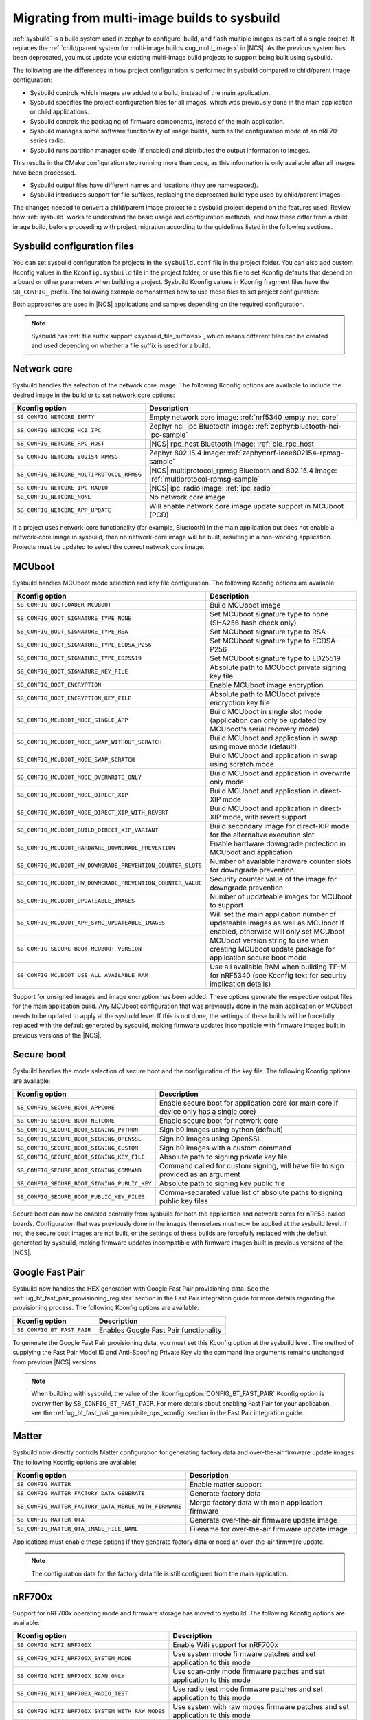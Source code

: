.. _child_parent_to_sysbuild_migration:

Migrating from multi-image builds to sysbuild
#############################################

:ref:`sysbuild` is a build system used in zephyr to configure, build, and flash multiple images as part of a single project.
It replaces the :ref:`child/parent system for multi-image builds <ug_multi_image>` in |NCS|.
As the previous system has been deprecated, you must update your existing multi-image build projects to support being built using sysbuild.

The following are the differences in how project configuration is performed in sysbuild compared to child/parent image configuration:

* Sysbuild controls which images are added to a build, instead of the main application.
* Sysbuild specifies the project configuration files for all images, which was previously done in the main application or child applications.
* Sysbuild controls the packaging of firmware components, instead of the main application.
* Sysbuild manages some software functionality of image builds, such as the configuration mode of an nRF70-series radio.
* Sysbuild runs partition manager code (if enabled) and distributes the output information to images.

This results in the CMake configuration step running more than once, as this information is only available after all images have been processed.

* Sysbuild output files have different names and locations (they are namespaced).
* Sysbuild introduces support for file suffixes, replacing the deprecated build type used by child/parent images.

The changes needed to convert a child/parent image project to a sysbuild project depend on the features used.
Review how :ref:`sysbuild` works to understand the basic usage and configuration methods, and how these differ from a child image build, before proceeding with project migration according to the guidelines listed in the following sections.

.. _child_parent_to_sysbuild_migration_sysbuild_configuration_file:

Sysbuild configuration files
============================

You can set sysbuild configuration for projects in the ``sysbuild.conf`` file in the project folder.
You can also add custom Kconfig values in the ``Kconfig.sysbuild`` file in the project folder, or use this file to set Kconfig defaults that depend on a board or other parameters when building a project.
Sysbuild Kconfig values in Kconfig fragment files have the ``SB_CONFIG_`` prefix.
The following example demonstrates how to use these files to set project configuration:

.. tabs::

    .. group-tab:: sysbuild.conf

        This example enables MCUboot, sets the key type to RSA, and specifies the overwrite-only mode for all boards:

        .. code-block:: cfg

            SB_CONFIG_BOOTLOADER_MCUBOOT=y
            SB_CONFIG_MCUBOOT_MODE_OVERWRITE_ONLY=y
            SB_CONFIG_BOOT_SIGNATURE_TYPE_RSA=y

    .. group-tab:: Kconfig.sysbuild

        This example enables MCUboot, sets the key type to RSA, and specifies the overwrite-only mode for the application core of the nRF5340 DK:

        .. code-block:: kconfig

            if BOARD_NRF5340DK_NRF5340_CPUAPP

            choice BOOTLOADER
                    default BOOTLOADER_MCUBOOT
            endchoice

            if BOOTLOADER_MCUBOOT

            choice MCUBOOT_MODE
                    default MCUBOOT_MODE_OVERWRITE_ONLY
            endchoice

            choice BOOT_SIGNATURE_TYPE
                    default BOOT_SIGNATURE_TYPE_RSA
            endchoice

            endif # BOOTLOADER_MCUBOOT

           endif # BOARD_NRF5340DK_NRF5340_CPUAPP

Both approaches are used in |NCS| applications and samples depending on the required configuration.

.. note::

    Sysbuild has :ref:`file suffix support <sysbuild_file_suffixes>`, which means different files can be created and used depending on whether a file suffix is used for a build.

.. _child_parent_to_sysbuild_migration_network_core:

Network core
============

Sysbuild handles the selection of the network core image.
The following Kconfig options are available to include the desired image in the build or to set network core options:

+---------------------------------------------------------+-----------------------------------------------------------------------------------------------------------+
| Kconfig option                                          | Description                                                                                               |
+=========================================================+===========================================================================================================+
|               ``SB_CONFIG_NETCORE_EMPTY``               | Empty network core image: :ref:`nrf5340_empty_net_core`                                                   |
+---------------------------------------------------------+-----------------------------------------------------------------------------------------------------------+
|               ``SB_CONFIG_NETCORE_HCI_IPC``             | Zephyr hci_ipc Bluetooth image: :ref:`zephyr:bluetooth-hci-ipc-sample`                                    |
+---------------------------------------------------------+-----------------------------------------------------------------------------------------------------------+
|               ``SB_CONFIG_NETCORE_RPC_HOST``            | |NCS| rpc_host Bluetooth image: :ref:`ble_rpc_host`                                                       |
+---------------------------------------------------------+-----------------------------------------------------------------------------------------------------------+
|               ``SB_CONFIG_NETCORE_802154_RPMSG``        | Zephyr 802.15.4 image: :ref:`zephyr:nrf-ieee802154-rpmsg-sample`                                          |
+---------------------------------------------------------+-----------------------------------------------------------------------------------------------------------+
|               ``SB_CONFIG_NETCORE_MULTIPROTOCOL_RPMSG`` | |NCS| multiprotocol_rpmsg Bluetooth and 802.15.4 image: :ref:`multiprotocol-rpmsg-sample`                 |
+---------------------------------------------------------+-----------------------------------------------------------------------------------------------------------+
|               ``SB_CONFIG_NETCORE_IPC_RADIO``           | |NCS| ipc_radio image: :ref:`ipc_radio`                                                                   |
+---------------------------------------------------------+-----------------------------------------------------------------------------------------------------------+
|               ``SB_CONFIG_NETCORE_NONE``                | No network core image                                                                                     |
+---------------------------------------------------------+-----------------------------------------------------------------------------------------------------------+
|               ``SB_CONFIG_NETCORE_APP_UPDATE``          | Will enable network core image update support in MCUboot (PCD)                                            |
+---------------------------------------------------------+-----------------------------------------------------------------------------------------------------------+

If a project uses network-core functionality (for example, Bluetooth) in the main application but does not enable a network-core image in sysbuild, then no network-core image will be built, resulting in a non-working application.
Projects must be updated to select the correct network core image.

.. _child_parent_to_sysbuild_migration_mcuboot:

MCUboot
=======

Sysbuild handles MCUboot mode selection and key file configuration.
The following Kconfig options are available:

+---------------------------------------------------------------------------+--------------------------------------------------------------------------------------------------------------------------+
| Kconfig option                                                            | Description                                                                                                              |
+===========================================================================+==========================================================================================================================+
|               ``SB_CONFIG_BOOTLOADER_MCUBOOT``                            | Build MCUboot image                                                                                                      |
+---------------------------------------------------------------------------+--------------------------------------------------------------------------------------------------------------------------+
|               ``SB_CONFIG_BOOT_SIGNATURE_TYPE_NONE``                      | Set MCUboot signature type to none (SHA256 hash check only)                                                              |
+---------------------------------------------------------------------------+--------------------------------------------------------------------------------------------------------------------------+
|               ``SB_CONFIG_BOOT_SIGNATURE_TYPE_RSA``                       | Set MCUboot signature type to RSA                                                                                        |
+---------------------------------------------------------------------------+--------------------------------------------------------------------------------------------------------------------------+
|               ``SB_CONFIG_BOOT_SIGNATURE_TYPE_ECDSA_P256``                | Set MCUboot signature type to ECDSA-P256                                                                                 |
+---------------------------------------------------------------------------+--------------------------------------------------------------------------------------------------------------------------+
|               ``SB_CONFIG_BOOT_SIGNATURE_TYPE_ED25519``                   | Set MCUboot signature type to ED25519                                                                                    |
+---------------------------------------------------------------------------+--------------------------------------------------------------------------------------------------------------------------+
|               ``SB_CONFIG_BOOT_SIGNATURE_KEY_FILE``                       | Absolute path to MCUboot private signing key file                                                                        |
+---------------------------------------------------------------------------+--------------------------------------------------------------------------------------------------------------------------+
|               ``SB_CONFIG_BOOT_ENCRYPTION``                               | Enable MCUboot image encryption                                                                                          |
+---------------------------------------------------------------------------+--------------------------------------------------------------------------------------------------------------------------+
|               ``SB_CONFIG_BOOT_ENCRYPTION_KEY_FILE``                      | Absolute path to MCUboot private encryption key file                                                                     |
+---------------------------------------------------------------------------+--------------------------------------------------------------------------------------------------------------------------+
|               ``SB_CONFIG_MCUBOOT_MODE_SINGLE_APP``                       | Build MCUboot in single slot mode (application can only be updated by MCUboot's serial recovery mode)                    |
+---------------------------------------------------------------------------+--------------------------------------------------------------------------------------------------------------------------+
|               ``SB_CONFIG_MCUBOOT_MODE_SWAP_WITHOUT_SCRATCH``             | Build MCUboot and application in swap using move mode (default)                                                          |
+---------------------------------------------------------------------------+--------------------------------------------------------------------------------------------------------------------------+
|               ``SB_CONFIG_MCUBOOT_MODE_SWAP_SCRATCH``                     | Build MCUboot and application in swap using scratch mode                                                                 |
+---------------------------------------------------------------------------+--------------------------------------------------------------------------------------------------------------------------+
|               ``SB_CONFIG_MCUBOOT_MODE_OVERWRITE_ONLY``                   | Build MCUboot and application in overwrite only mode                                                                     |
+---------------------------------------------------------------------------+--------------------------------------------------------------------------------------------------------------------------+
|               ``SB_CONFIG_MCUBOOT_MODE_DIRECT_XIP``                       | Build MCUboot and application in direct-XIP mode                                                                         |
+---------------------------------------------------------------------------+--------------------------------------------------------------------------------------------------------------------------+
|               ``SB_CONFIG_MCUBOOT_MODE_DIRECT_XIP_WITH_REVERT``           | Build MCUboot and application in direct-XIP mode, with revert support                                                    |
+---------------------------------------------------------------------------+--------------------------------------------------------------------------------------------------------------------------+
|               ``SB_CONFIG_MCUBOOT_BUILD_DIRECT_XIP_VARIANT``              | Build secondary image for direct-XIP mode for the alternative execution slot                                             |
+---------------------------------------------------------------------------+--------------------------------------------------------------------------------------------------------------------------+
|               ``SB_CONFIG_MCUBOOT_HARDWARE_DOWNGRADE_PREVENTION``         | Enable hardware downgrade protection in MCUboot and application                                                          |
+---------------------------------------------------------------------------+--------------------------------------------------------------------------------------------------------------------------+
|               ``SB_CONFIG_MCUBOOT_HW_DOWNGRADE_PREVENTION_COUNTER_SLOTS`` | Number of available hardware counter slots for downgrade prevention                                                      |
+---------------------------------------------------------------------------+--------------------------------------------------------------------------------------------------------------------------+
|               ``SB_CONFIG_MCUBOOT_HW_DOWNGRADE_PREVENTION_COUNTER_VALUE`` | Security counter value of the image for downgrade prevention                                                             |
+---------------------------------------------------------------------------+--------------------------------------------------------------------------------------------------------------------------+
|               ``SB_CONFIG_MCUBOOT_UPDATEABLE_IMAGES``                     | Number of updateable images for MCUboot to support                                                                       |
+---------------------------------------------------------------------------+--------------------------------------------------------------------------------------------------------------------------+
|               ``SB_CONFIG_MCUBOOT_APP_SYNC_UPDATEABLE_IMAGES``            | Will set the main application number of updateable images as well as MCUboot if enabled, otherwise will only set MCUboot |
+---------------------------------------------------------------------------+--------------------------------------------------------------------------------------------------------------------------+
|               ``SB_CONFIG_SECURE_BOOT_MCUBOOT_VERSION``                   | MCUboot version string to use when creating MCUboot update package for application secure boot mode                      |
+---------------------------------------------------------------------------+--------------------------------------------------------------------------------------------------------------------------+
|               ``SB_CONFIG_MCUBOOT_USE_ALL_AVAILABLE_RAM``                 | Use all available RAM when building TF-M for nRF5340 (see Kconfig text for security implication details)                 |
+---------------------------------------------------------------------------+--------------------------------------------------------------------------------------------------------------------------+

Support for unsigned images and image encryption has been added.
These options generate the respective output files for the main application build.
Any MCUboot configuration that was previously done in the main application or MCUboot needs to be updated to apply at the sysbuild level.
If this is not done, the settings of these builds will be forcefully replaced with the default generated by sysbuild, making firmware updates incompatible with firmware images built in previous versions of the |NCS|.

.. _child_parent_to_sysbuild_migration_secure_boot:

Secure boot
===========

Sysbuild handles the mode selection of secure boot and the configuration of the key file.
The following Kconfig options are available:

+------------------------------------------------------------+-----------------------------------------------------------------------------------------+
| Kconfig option                                             | Description                                                                             |
+============================================================+=========================================================================================+
|               ``SB_CONFIG_SECURE_BOOT_APPCORE``            | Enable secure boot for application core (or main core if device only has a single core) |
+------------------------------------------------------------+-----------------------------------------------------------------------------------------+
|               ``SB_CONFIG_SECURE_BOOT_NETCORE``            | Enable secure boot for network core                                                     |
+------------------------------------------------------------+-----------------------------------------------------------------------------------------+
|               ``SB_CONFIG_SECURE_BOOT_SIGNING_PYTHON``     | Sign b0 images using python (default)                                                   |
+------------------------------------------------------------+-----------------------------------------------------------------------------------------+
|               ``SB_CONFIG_SECURE_BOOT_SIGNING_OPENSSL``    | Sign b0 images using OpenSSL                                                            |
+------------------------------------------------------------+-----------------------------------------------------------------------------------------+
|               ``SB_CONFIG_SECURE_BOOT_SIGNING_CUSTOM``     | Sign b0 images with a custom command                                                    |
+------------------------------------------------------------+-----------------------------------------------------------------------------------------+
|               ``SB_CONFIG_SECURE_BOOT_SIGNING_KEY_FILE``   | Absolute path to signing private key file                                               |
+------------------------------------------------------------+-----------------------------------------------------------------------------------------+
|               ``SB_CONFIG_SECURE_BOOT_SIGNING_COMMAND``    | Command called for custom signing, will have file to sign provided as an argument       |
+------------------------------------------------------------+-----------------------------------------------------------------------------------------+
|               ``SB_CONFIG_SECURE_BOOT_SIGNING_PUBLIC_KEY`` | Absolute path to signing key public file                                                |
+------------------------------------------------------------+-----------------------------------------------------------------------------------------+
|               ``SB_CONFIG_SECURE_BOOT_PUBLIC_KEY_FILES``   | Comma-separated value list of absolute paths to signing public key files                |
+------------------------------------------------------------+-----------------------------------------------------------------------------------------+

Secure boot can now be enabled centrally from sysbuild for both the application and network cores for nRF53-based boards.
Configuration that was previously done in the images themselves must now be applied at the sysbuild level.
If not, the secure boot images are not built, or the settings of these builds are forcefully replaced with the default generated by sysbuild, making firmware updates incompatible with firmware images built in previous versions of the |NCS|.

.. _child_parent_to_sysbuild_migration_bluetooth_fast_pair:

Google Fast Pair
================

Sysbuild now handles the HEX generation with Google Fast Pair provisioning data.
See the :ref:`ug_bt_fast_pair_provisioning_register` section in the Fast Pair integration guide for more details regarding the provisioning process.
The following Kconfig options are available:

+------------------------------------------+----------------------------------------+
| Kconfig option                           | Description                            |
+==========================================+========================================+
|               ``SB_CONFIG_BT_FAST_PAIR`` | Enables Google Fast Pair functionality |
+------------------------------------------+----------------------------------------+

To generate the Google Fast Pair provisioning data, you must set this Kconfig option at the sysbuild level.
The method of supplying the Fast Pair Model ID and Anti-Spoofing Private Key via the command line arguments remains unchanged from previous |NCS| versions.

.. note::
    When building with sysbuild, the value of the :kconfig:option:`CONFIG_BT_FAST_PAIR` Kconfig option is overwritten by ``SB_CONFIG_BT_FAST_PAIR``.
    For more details about enabling Fast Pair for your application, see the :ref:`ug_bt_fast_pair_prerequisite_ops_kconfig` section in the Fast Pair integration guide.

.. _child_parent_to_sysbuild_migration_matter:

Matter
======

Sysbuild now directly controls Matter configuration for generating factory data and over-the-air firmware update images.
The following Kconfig options are available:

+---------------------------------------------------------------------+---------------------------------------------------+
| Kconfig option                                                      | Description                                       |
+=====================================================================+===================================================+
|               ``SB_CONFIG_MATTER``                                  | Enable matter support                             |
+---------------------------------------------------------------------+---------------------------------------------------+
|               ``SB_CONFIG_MATTER_FACTORY_DATA_GENERATE``            | Generate factory data                             |
+---------------------------------------------------------------------+---------------------------------------------------+
|               ``SB_CONFIG_MATTER_FACTORY_DATA_MERGE_WITH_FIRMWARE`` | Merge factory data with main application firmware |
+---------------------------------------------------------------------+---------------------------------------------------+
|               ``SB_CONFIG_MATTER_OTA``                              | Generate over-the-air firmware update image       |
+---------------------------------------------------------------------+---------------------------------------------------+
|               ``SB_CONFIG_MATTER_OTA_IMAGE_FILE_NAME``              | Filename for over-the-air firmware update image   |
+---------------------------------------------------------------------+---------------------------------------------------+

Applications must enable these options if they generate factory data or need an over-the-air firmware update.

.. note::

    The configuration data for the factory data file is still configured from the main application.

.. _child_parent_to_sysbuild_migration_nrf700x:

nRF700x
=======

Support for nRF700x operating mode and firmware storage has moved to sysbuild.
The following Kconfig options are available:

+----------------------------------------------------------------+-----------------------------------------------------------------------------+
| Kconfig option                                                 | Description                                                                 |
+================================================================+=============================================================================+
|               ``SB_CONFIG_WIFI_NRF700X``                       | Enable Wifi support for nRF700x                                             |
+----------------------------------------------------------------+-----------------------------------------------------------------------------+
|               ``SB_CONFIG_WIFI_NRF700X_SYSTEM_MODE``           | Use system mode firmware patches and set application to this mode           |
+----------------------------------------------------------------+-----------------------------------------------------------------------------+
|               ``SB_CONFIG_WIFI_NRF700X_SCAN_ONLY``             | Use scan-only mode firmware patches and set application to this mode        |
+----------------------------------------------------------------+-----------------------------------------------------------------------------+
|               ``SB_CONFIG_WIFI_NRF700X_RADIO_TEST``            | Use radio test mode firmware patches and set application to this mode       |
+----------------------------------------------------------------+-----------------------------------------------------------------------------+
|               ``SB_CONFIG_WIFI_NRF700X_SYSTEM_WITH_RAW_MODES`` | Use system with raw modes firmware patches and set application to this mode |
+----------------------------------------------------------------+-----------------------------------------------------------------------------+
|               ``SB_CONFIG_WIFI_PATCHES_EXT_FLASH_DISABLED``    | Load firmware patches directly from ram (default)                           |
+----------------------------------------------------------------+-----------------------------------------------------------------------------+
|               ``SB_CONFIG_WIFI_PATCHES_EXT_FLASH_XIP``         | Load firmware patches from external flash using XIP                         |
+----------------------------------------------------------------+-----------------------------------------------------------------------------+
|               ``SB_CONFIG_WIFI_PATCHES_EXT_FLASH_STORE``       | Load firmware patches from external flash into RAM and load to radio        |
+----------------------------------------------------------------+-----------------------------------------------------------------------------+

You must update your applications to select the required Kconfig options at the sysbuild level for applications to work.
These sysbuild Kconfig options are no longer defaulted or gated depending on the features that the main application uses, so you must set these manually.
If these options are not set, nRF700x functionality will not work.

.. _child_parent_to_sysbuild_migration_dfu_multi_image_build:

Multi-image builds for DFU
==========================

Support for creating multi-image build files for Device Firmware Update (DFU) was moved to sysbuild.
The following Kconfig options are available:

+-------------------------------------------------------------------+---------------------------------------------------+
| Kconfig option                                                    | Description                                       |
+===================================================================+===================================================+
|               ``SB_CONFIG_DFU_MULTI_IMAGE_PACKAGE_BUILD``         | Enables building a DFU multi-image package        |
+-------------------------------------------------------------------+---------------------------------------------------+
|               ``SB_CONFIG_DFU_MULTI_IMAGE_PACKAGE_APP``           | Include application update in package             |
+-------------------------------------------------------------------+---------------------------------------------------+
|               ``SB_CONFIG_DFU_MULTI_IMAGE_PACKAGE_NET``           | Include network core image update in package      |
+-------------------------------------------------------------------+---------------------------------------------------+
|               ``SB_CONFIG_DFU_MULTI_IMAGE_PACKAGE_MCUBOOT``       | Include MCUboot update in package                 |
+-------------------------------------------------------------------+---------------------------------------------------+
|               ``SB_CONFIG_DFU_MULTI_IMAGE_PACKAGE_WIFI_FW_PATCH`` | Include nRF7000x firmware patch update in package |
+-------------------------------------------------------------------+---------------------------------------------------+

You must update your application to select the required Kconfig options at the sysbuild level to have this file generated.

.. _child_parent_to_sysbuild_migration_dfu_zip:

DFU Zip file generation
=======================

Support for generating a firmware update zip has moved to sysbuild.
The following Kconfig options are available:

+-------------------------------------------------------------+----------------------------------------------------------------------------+
| Kconfig option                                              | Description                                                                |
+=============================================================+============================================================================+
|               ``SB_CONFIG_DFU_ZIP``                         | Will generate a dfu_application.zip archive with manifest file and updates |
+-------------------------------------------------------------+----------------------------------------------------------------------------+
|               ``SB_CONFIG_DFU_ZIP_APP``                     | Include application update in zip archive                                  |
+-------------------------------------------------------------+----------------------------------------------------------------------------+
|               ``SB_CONFIG_DFU_ZIP_NET``                     | Include network-core image update in zip archive                           |
+-------------------------------------------------------------+----------------------------------------------------------------------------+
|               ``SB_CONFIG_DFU_ZIP_WIFI_FW_PATCH``           | Include nRF700x firmware patch update in zip archive                       |
+-------------------------------------------------------------+----------------------------------------------------------------------------+
|               ``SB_CONFIG_DFU_ZIP_BLUETOOTH_MESH_METADATA`` | Include Bluetooth mesh metadata in zip archive                             |
+-------------------------------------------------------------+----------------------------------------------------------------------------+

You must update your application to select the required Kconfig options at the sysbuild level to have the correct firmware update images in the zip generated, the firmware zip is generated by default.

.. _child_parent_to_sysbuild_migration_partition_manager:

Partition manager
=================

Support for using partition manager for an image was moved to sysbuild.
The following Kconfig options are available:

+-----------------------------------------------------------------+----------------------------------------------------------------------------+
| Kconfig option                                                  | Description                                                                |
+=================================================================+============================================================================+
|               ``SB_CONFIG_PARTITION_MANAGER``                   | Enables partition manager support                                          |
+-----------------------------------------------------------------+----------------------------------------------------------------------------+
|               ``SB_CONFIG_PM_MCUBOOT_PAD``                      | MCUboot image header padding                                               |
+-----------------------------------------------------------------+----------------------------------------------------------------------------+
|               ``SB_CONFIG_PM_EXTERNAL_FLASH_MCUBOOT_SECONDARY`` | Places the secondary MCUboot update partition in external flash            |
+-----------------------------------------------------------------+----------------------------------------------------------------------------+
|               ``SB_CONFIG_PM_OVERRIDE_EXTERNAL_DRIVER_CHECK``   | Will force override the external flash driver check                        |
+-----------------------------------------------------------------+----------------------------------------------------------------------------+

You must update your applications to select the required Kconfig options at the sysbuild level for applications to work.
If these options are not set, firmware updates may not work or images may fail to boot.

.. _child_parent_to_sysbuild_migration_filename_changes:

Filename changes
================

Some output file names have changed from child/parent image configurations or have changed the directory where they are created.
This is because sysbuild properly namespaces images in a project.
The changes to final output files (ignoring artifacts and intermediary files) are as follows:

+-----------------------------------------------------+--------------------------------------------------------------------------------------------------------------------------------------------------------------+
| Child/parent file                                   | Sysbuild file                                                                                                                                                |
+=====================================================+==============================================================================================================================================================+
| ``zephyr/app_update.bin``                           | ``<app_name>/zephyr/<kernel_name>.signed.bin`` where ``<kernel_name>`` is the applications Kconfig :kconfig:option:`CONFIG_KERNEL_BIN_NAME` value            |
+-----------------------------------------------------+--------------------------------------------------------------------------------------------------------------------------------------------------------------+
| ``zephyr/app_signed.hex``                           | ``<app_name>/zephyr/<kernel_name>.signed.hex`` where ``<kernel_name>`` is the applications Kconfig :kconfig:option:`CONFIG_KERNEL_BIN_NAME` value            |
+-----------------------------------------------------+--------------------------------------------------------------------------------------------------------------------------------------------------------------+
| ``zephyr/app_test_update.hex``                      | No equivalent                                                                                                                                                |
+-----------------------------------------------------+--------------------------------------------------------------------------------------------------------------------------------------------------------------+
| ``zephyr/app_moved_test_update.hex``                | No equivalent                                                                                                                                                |
+-----------------------------------------------------+--------------------------------------------------------------------------------------------------------------------------------------------------------------+
| ``zephyr/net_core_app_update.bin``                  | ``signed_by_mcuboot_and_b0_<net_core_app_name>.bin`` where ``<net_core_app_name>`` is the name of the network core application                               |
+-----------------------------------------------------+--------------------------------------------------------------------------------------------------------------------------------------------------------------+
| ``zephyr/net_core_app_signed.hex``                  | ``signed_by_b0_<net_core_app_name>.hex`` where ``<net_core_app_name>`` is the name of the network core application                                           |
+-----------------------------------------------------+--------------------------------------------------------------------------------------------------------------------------------------------------------------+
| ``zephyr/net_core_app_test_update.hex``             | No equivalent                                                                                                                                                |
+-----------------------------------------------------+--------------------------------------------------------------------------------------------------------------------------------------------------------------+
| ``zephyr/net_core_app_moved_test_update.hex``       | No equivalent                                                                                                                                                |
+-----------------------------------------------------+--------------------------------------------------------------------------------------------------------------------------------------------------------------+
| ``zephyr/mcuboot_secondary_app_update.bin``         | ``mcuboot_secondary_app/zephyr/<kernel_name>.signed.bin`` where ``<kernel_name>`` is the applications Kconfig :kconfig:option:`CONFIG_KERNEL_BIN_NAME` value |
+-----------------------------------------------------+--------------------------------------------------------------------------------------------------------------------------------------------------------------+
| ``zephyr/mcuboot_secondary_app_signed.hex``         | ``mcuboot_secondary_app/zephyr/<kernel_name>.signed.hex`` where ``<kernel_name>`` is the applications Kconfig :kconfig:option:`CONFIG_KERNEL_BIN_NAME` value |
+-----------------------------------------------------+--------------------------------------------------------------------------------------------------------------------------------------------------------------+
| ``zephyr/matter.ota``                               | ``<matter_ota_name>.ota`` where ``<matter_ota_name>`` is the value of Kconfig ``SB_CONFIG_MATTER_OTA_IMAGE_FILE_NAME``                                       |
+-----------------------------------------------------+--------------------------------------------------------------------------------------------------------------------------------------------------------------+
| ``zephyr/signed_by_b0_s0_image.hex``                | ``signed_by_b0_<app_name>.hex`` where ``<app_name>`` is the name of the application                                                                          |
+-----------------------------------------------------+--------------------------------------------------------------------------------------------------------------------------------------------------------------+
| ``zephyr/signed_by_b0_s1_image.hex``                | ``signed_by_b0_s1_image.hex``                                                                                                                                |
+-----------------------------------------------------+--------------------------------------------------------------------------------------------------------------------------------------------------------------+
| ``zephyr/signed_by_b0_s0_image.bin``                | ``signed_by_b0_<app_name>.bin`` where ``<app_name>`` is the name of the application                                                                          |
+-----------------------------------------------------+--------------------------------------------------------------------------------------------------------------------------------------------------------------+
| ``zephyr/signed_by_b0_s1_image.bin``                | ``signed_by_b0_s1_image.bin``                                                                                                                                |
+-----------------------------------------------------+--------------------------------------------------------------------------------------------------------------------------------------------------------------+
| ``<net_core_app_name>/zephyr/signed_by_b0_app.hex`` | ``signed_by_b0_<net_core_app_name>.hex`` where ``<net_core_app_name>`` is the name of the network core application                                           |
+-----------------------------------------------------+--------------------------------------------------------------------------------------------------------------------------------------------------------------+
| ``<net_core_app_name>/zephyr/signed_by_b0_app.bin`` | ``signed_by_b0_<net_core_app_name>.bin`` where ``<net_core_app_name>`` is the name of the network core application                                           |
+-----------------------------------------------------+--------------------------------------------------------------------------------------------------------------------------------------------------------------+
| ``zephyr/merged.hex``                               | ``merged.hex``                                                                                                                                               |
+-----------------------------------------------------+--------------------------------------------------------------------------------------------------------------------------------------------------------------+
| ``<net_core_app_name>/zephyr/merged_CPUNET.hex``    | ``merged_CPUNET.hex``                                                                                                                                        |
+-----------------------------------------------------+--------------------------------------------------------------------------------------------------------------------------------------------------------------+
| ``zephyr/merged_domains.hex``                       | No equivalent, use ``merged.hex`` for application core and ``merged_CPUNET.hex`` for network core                                                            |
+-----------------------------------------------------+--------------------------------------------------------------------------------------------------------------------------------------------------------------+
| ``zephyr/dfu_multi_image.bin``                      | ``dfu_multi_image.bin``                                                                                                                                      |
+-----------------------------------------------------+--------------------------------------------------------------------------------------------------------------------------------------------------------------+
| ``zephyr/dfu_application.zip``                      | ``dfu_application.zip``                                                                                                                                      |
+-----------------------------------------------------+--------------------------------------------------------------------------------------------------------------------------------------------------------------+
| ``zephyr/dfu_mcuboot.zip``                          | ``dfu_mcuboot.zip``                                                                                                                                          |
+-----------------------------------------------------+--------------------------------------------------------------------------------------------------------------------------------------------------------------+

Example output files
====================

To demonstrate the expected output files when using sysbuild for an application build, the following sections show and describe the output files for the ``matter_weather_station`` application when building using the ``thingy53/nrf5340/cpaupp`` board target:

Provision/container files
-------------------------

The expected output files are the following:

+-----------------------+-------------------------------------------------------+
| File                  | Description                                           |
+=======================+=======================================================+
| ``b0n_container.hex`` | Copy of ``b0n/zephyr/zephyr.hex``                     |
+-----------------------+-------------------------------------------------------+
| ``net_provision.hex`` | Provision data for the network core secure boot image |
+-----------------------+-------------------------------------------------------+

Image build files
-----------------

The expected output files are the following:

+-----------------------------------------------------+-------------------------------------------------------------------------------------------------------+
| File                                                | Description                                                                                           |
+=====================================================+=======================================================================================================+
| ``matter_weather_station/zephyr/zephyr.hex``        | Unsigned main application HEX file                                                                    |
+-----------------------------------------------------+-------------------------------------------------------------------------------------------------------+
| ``matter_weather_station/zephyr/zephyr.bin``        | Unsigned main application binary file                                                                 |
+-----------------------------------------------------+-------------------------------------------------------------------------------------------------------+
| ``matter_weather_station/zephyr/zephyr.signed.hex`` | Signed (with MCUboot signing key) main application HEX file                                           |
+-----------------------------------------------------+-------------------------------------------------------------------------------------------------------+
| ``mcuboot/zephyr/zephyr.hex``                       | MCUboot HEX file                                                                                      |
+-----------------------------------------------------+-------------------------------------------------------------------------------------------------------+
| ``ipc_radio/zephyr/zephyr.hex``                     | Network core IPC radio HEX file                                                                       |
+-----------------------------------------------------+-------------------------------------------------------------------------------------------------------+
| ``ipc_radio/zephyr/zephyr.bin``                     | Network core IPC radio binary file                                                                    |
+-----------------------------------------------------+-------------------------------------------------------------------------------------------------------+
| ``b0n/zephyr/zephyr.bin``                           | Network core secure bootloader binary file                                                            |
+-----------------------------------------------------+-------------------------------------------------------------------------------------------------------+
| ``b0n/zephyr/zephyr.hex``                           | Network core secure bootloader HEX file                                                               |
+-----------------------------------------------------+-------------------------------------------------------------------------------------------------------+
| ``signed_by_b0_ipc_radio.hex``                      | Signed (with b0 signing key) network core IPC radio HEX file                                          |
+-----------------------------------------------------+-------------------------------------------------------------------------------------------------------+
| ``signed_by_b0_ipc_radio.bin``                      | Signed (with b0 signing key) network core IPC radio binary file                                       |
+-----------------------------------------------------+-------------------------------------------------------------------------------------------------------+
| ``signed_by_mcuboot_and_b0_ipc_radio.hex``          | Signed (with b0 and MCUboot signing key) network core IPC radio update from application core HEX file |
+-----------------------------------------------------+-------------------------------------------------------------------------------------------------------+

Combined files
--------------

The expected output files are the following:

+-----------------------+-----------------------------------------------------------------------------------------------------------------------------------------------------------------------+
| File                  | Description                                                                                                                                                           |
+=======================+=======================================================================================================================================================================+
| ``merged.hex``        | Merged application core HEX file (contains merged contents of ``mcuboot/zephyr/zephyr.hex`` and ``matter_weather_station/zephyr/zephyr.signed.hex``)                  |
+-----------------------+-----------------------------------------------------------------------------------------------------------------------------------------------------------------------+
| ``merged_CPUNET.hex`` | Merged network core HEX file (contains merged contents of ``net_provision.hex``, ``b0n_container.hex``, ``b0n/zephyr/zephyr.hex`` and ``signed_by_b0_ipc_radio.hex``) |
+-----------------------+-----------------------------------------------------------------------------------------------------------------------------------------------------------------------+

Update files
------------

The expected output files are the following:

+-----------------------------------------------------+----------------------------------------------------------------------------------------------------------+
| File                                                | Description                                                                                              |
+=====================================================+==========================================================================================================+
| ``matter_weather_station/zephyr/zephyr.signed.bin`` | Signed (with MCUboot signing key) main application binary file which can be used directly with MCUmgr    |
+-----------------------------------------------------+----------------------------------------------------------------------------------------------------------+
| ``signed_by_mcuboot_and_b0_ipc_radio.bin``          | Signed (with b0 and MCUboot signing key) network core IPC radio update from application core binary file |
+-----------------------------------------------------+----------------------------------------------------------------------------------------------------------+
| ``dfu_multi_image.bin``                             | DFU multi image file containing firmware update files and manifest                                       |
+-----------------------------------------------------+----------------------------------------------------------------------------------------------------------+
| ``matter.ota``                                      | Matter over-the-air firmware update file                                                                 |
+-----------------------------------------------------+----------------------------------------------------------------------------------------------------------+
| ``dfu_application.zip``                             | Zip file containing firmware update files and manifest                                                   |
+-----------------------------------------------------+----------------------------------------------------------------------------------------------------------+

.. _child_parent_to_sysbuild_migration_image_overlay_changes:

Image overlay configuration
===========================

In child/parent image configurations, an application could include additional configuration files in the ``child_image`` folder that would be applied to these images (see :ref:`ug_multi_image_permanent_changes`).
This feature has been adapted in sysbuild; see :ref:`sysbuild_application_configuration` for an overview.
You must update child/parent image configuration to use it with sysbuild, as the way these files can be used differs:

* In child/parent image configurations, there can be Kconfig fragments and board overlays that are all merged into the final output files.

* In sysbuild, there can either be a Kconfig fragment overlay, or replacement for the whole application configuration directory.

In sysbuild, if an image application configuration directory is created then it must include all the required files for that image, as none of the original application configuration files will be used.
Sysbuild includes support for :ref:`application-file-suffixes` in applications, and it can also use :ref:`sysbuild_file_suffixes`.

Example for MCUboot
===================

The following table shows how to add custom MCUboot configuration for a project.
The ``sysbuild`` folder must be created in the application's folder:

+--------------------------------------------------------------+-------------------------------------------------------------------------------------------------------------------------------------------+
| File                                                         | Description                                                                                                                               |
+==============================================================+===========================================================================================================================================+
| ``sysbuild/mcuboot/prj.conf``                                | Copy of ``boot/zephyr/prj.conf`` from the MCUboot repository, this may have additional changes for this specific application              |
+--------------------------------------------------------------+-------------------------------------------------------------------------------------------------------------------------------------------+
| ``sysbuild/mcuboot/prj_release.conf``                        | Modification of prj.conf with changes for a release configuration (can be selected using ``-DFILE_SUFFIX=release``)                       |
+--------------------------------------------------------------+-------------------------------------------------------------------------------------------------------------------------------------------+
| ``sysbuild/mcuboot/app.overlay``                             | Copy of ``boot/zephyr/app.overlay`` from the MCUboot repository                                                                           |
+--------------------------------------------------------------+-------------------------------------------------------------------------------------------------------------------------------------------+
| ``sysbuild/mcuboot/boards/nrf52840dk_nrf52840.conf``         | Kconfig fragment for the ``nrf52840dk/nrf52840`` board target                                                                             |
+--------------------------------------------------------------+-------------------------------------------------------------------------------------------------------------------------------------------+
| ``sysbuild/mcuboot/boards/nrf52840dk_nrf52840.overlay``      | DTS overlay for the ``nrf52840dk/nrf52840`` board target, note: used **instead** of app.overlay, not with as child/parent used to do      |
+--------------------------------------------------------------+-------------------------------------------------------------------------------------------------------------------------------------------+
| ``sysbuild/mcuboot/boards/nrf9160dk_nrf9160_0_14_0.overlay`` | DTS overlay for the ``nrf9160dk@0.14.0/nrf9160`` board target, note: used **instead** of app.overlay, not with as child/parent used to do |
+--------------------------------------------------------------+-------------------------------------------------------------------------------------------------------------------------------------------+

.. _child_parent_to_sysbuild_migration_scope_changes:

Scope changes
=============

In child/parent images, the application controlled all images, so variables without a prefix would apply to the main application only.
In Sysbuild, elements like file suffixes, shields, and snippets without an image prefix will be applied **globally** to all images.
To apply them to a single image, they must be prefixed with the image name.
Without doing this, projects with multiple images (for example, those with MCUboot) might fail to build due to invalid configuration for other images.

+-------------------------------+----------------------------------+-----------------------+
| Configuration parameter       | Child/parent                     | Sysbuild              |
+===============================+==================================+=======================+
| ``-DFILE_SUFFIX=...``         | Applies only to main application | Applies to all images |
+-------------------------------+----------------------------------+-----------------------+
| ``-D<image>_FILE_SUFFIX=...`` | Applies only to <image>          |Applies only to <image>|
+-------------------------------+----------------------------------+-----------------------+
| ``-DSNIPPET=...``             | Applies only to main application | Applies to all images |
+-------------------------------+----------------------------------+-----------------------+
| ``-D<image>_SNIPPET=...``     | Applies only to <image>          |Applies only to <image>|
+-------------------------------+----------------------------------+-----------------------+
| ``-DSHIELD=...``              | Applies only to main application | Applies to all images |
+-------------------------------+----------------------------------+-----------------------+
| ``-D<image>_SHIELD=...``      | Applies only to <image>          |Applies only to <image>|
+-------------------------------+----------------------------------+-----------------------+

Configuration values that specify Kconfig fragment or overlay files (for example, ``EXTRA_CONF_FILE`` and ``EXTRA_DTC_OVERLAY_FILE``) cannot be applied globally using either child/parent image or sysbuild.
They function the same in both systems:

* Without a prefix, they will be applied to the main application only.

* With a prefix, they will apply to that specific image only.

.. _child_parent_to_sysbuild_migration_building:

Building with sysbuild
======================

Sysbuild needs to be enabled from the command-line when building with ``west build``.
You can pass the ``--sysbuild`` parameter to the build command or :ref:`configure west to use sysbuild whenever you build <sysbuild_enabled_ncs_configuring>`.

Similarly, you can pass the ``--no-sysbuild`` parameter to the build command to disable sysbuild.
With these two parameters, which always take precedence over the west configuration, the usage of sysbuild can always be selected from the command line.

.. note::
    The |NCS| v2.7.0 :ref:`modifies the default behavior <sysbuild_enabled_ncs>` of ``west build``, so that building with west uses sysbuild for :ref:`repository applications <create_application_types_repository>` in the :ref:`SDK repositories <dm_repo_types>`.

See the following command patterns for building with sysbuild for different use cases:

.. tabs::

    .. group-tab:: west (sysbuild)

        West can build a specific project using sysbuild with the following command:

        .. parsed-literal::
           :class: highlight

           west build -b *board_target* --sysbuild *app_path*

    .. group-tab:: west (child/parent image)

        West can build a specific project using child/parent image with the following command:

        .. parsed-literal::
           :class: highlight

           west build -b *board_target* --no-sysbuild *app_path*

        .. note::

            This is deprecated in |NCS| 2.7 and support will be removed in |NCS| 2.9

    .. group-tab:: CMake (sysbuild)

        CMake can be used to configure a specific project using sysbuild image with the following command:

        .. parsed-literal::
           :class: highlight

           cmake -GNinja -DBOARD=*board_target* -DAPP_DIR=*app_path* *path_to_zephyr*/share/sysbuild

    .. group-tab:: CMake (child/parent image)

        CMake can be used to configure a specific project using child/parent image with the following command:

        .. parsed-literal::
           :class: highlight

           cmake -GNinja -DBOARD=*board_target* *app_path*

        .. note::

            This is deprecated in |NCS| 2.7 and support will be removed in |NCS| 2.9

    .. group-tab:: twister (sysbuild)

        Twister test cases can build using sysbuild with the following:

        .. code-block:: yaml

            sysbuild: true

    .. group-tab:: twister (child/parent image)

        Twister test cases can build using child/parent image with the following:

        .. code-block:: yaml

            sysbuild: false

        .. note::

            This is deprecated in |NCS| 2.7 and support will be removed in |NCS| 2.9

.. _child_parent_to_sysbuild_forced_kconfig_options:

Forced Kconfig options
======================

As sysbuild deals with configuration of features for some features and propagating this information to other images, some Kconfig options in applications will be forcefully overwritten by sysbuild, for details on these options and how to set them from sysbuild, check the :ref:`sysbuild_forced_options` section.

.. _child_parent_to_sysbuild_migration_incompatibilities:

Incompatibities
===============

In the sysbuild release included in the |NCS| 2.7, the following features of the multi-image builds using child and parent images are not supported:

* Using pre-built HEX files for images (like MCUboot).
    All images in a project will be built from source

    As a workaround for this, you can first build a project, then use ``mergehex`` manually to merge the project output HEX file with a previously-generated HEX file in overwrite mode to replace that firmware in the output image.

* Moved and confirmed output files when MCUboot is enabled
    These files are not generated when using sysbuild so would need to be manually generated.
